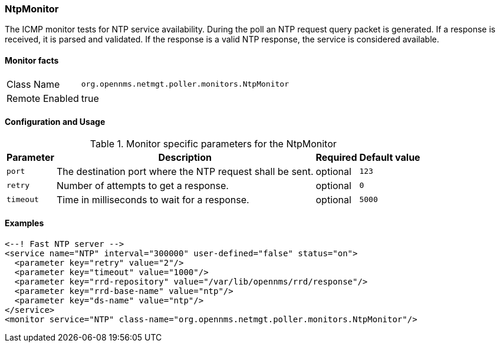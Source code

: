 === NtpMonitor

The ICMP monitor tests for NTP service availability.
During the poll an NTP request query packet is generated.
If a response is received, it is parsed and validated.
If the response is a valid NTP response, the service is considered available.

==== Monitor facts

[options="autowidth"]
|===
| Class Name     | `org.opennms.netmgt.poller.monitors.NtpMonitor`
| Remote Enabled | true
|===

==== Configuration and Usage

.Monitor specific parameters for the NtpMonitor
[options="header, autowidth"]
|===
| Parameter | Description                                                | Required | Default value
| `port`    | The destination port where the NTP request shall be sent.  | optional | `123`
| `retry`   | Number of attempts to get a response.                      | optional | `0`
| `timeout` | Time in milliseconds to wait for a response.               | optional | `5000`
|===

==== Examples

[source, xml]
----
<--! Fast NTP server -->
<service name="NTP" interval="300000" user-defined="false" status="on">
  <parameter key="retry" value="2"/>
  <parameter key="timeout" value="1000"/>
  <parameter key="rrd-repository" value="/var/lib/opennms/rrd/response"/>
  <parameter key="rrd-base-name" value="ntp"/>
  <parameter key="ds-name" value="ntp"/>
</service>
<monitor service="NTP" class-name="org.opennms.netmgt.poller.monitors.NtpMonitor"/>
----
